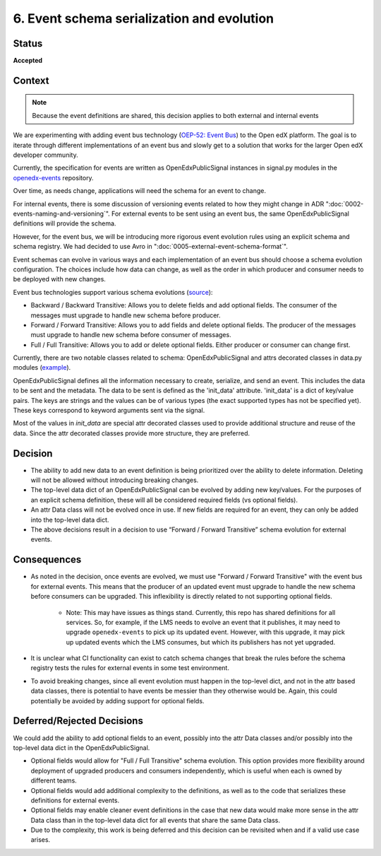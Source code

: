 6. Event schema serialization and evolution
===========================================

Status
------

**Accepted**

Context
-------

.. note:: Because the event definitions are shared, this decision applies to both external and internal events

We are experimenting with adding event bus technology (`OEP-52: Event Bus <https://github.com/openedx/open-edx-proposals/pull/233>`_) to the Open edX platform. The goal is to iterate through different implementations of an event bus and slowly get to a solution that works for the larger Open edX developer community.

Currently, the specification for events are written as OpenEdxPublicSignal instances in signal.py modules in the `openedx-events <https://github.com/openedx/openedx-events/blob/main/openedx_events/learning/signals.py>`_ repository.

Over time, as needs change, applications will need the schema for an event to change.

For internal events, there is some discussion of versioning events related to how they might change in ADR ":doc:`0002-events-naming-and-versioning`". For external events to be sent using an event bus, the same OpenEdxPublicSignal definitions will provide the schema.

However, for the event bus, we will be introducing more rigorous event evolution rules using an explicit schema and schema registry. We had decided to use Avro in ":doc:`0005-external-event-schema-format`".

Event schemas can evolve in various ways and each implementation of an event bus should choose a schema evolution configuration. The choices include how data can change, as well as the order in which producer and consumer needs to be deployed with new changes.

Event bus technologies support various schema evolutions (`source <https://docs.confluent.io/platform/current/schema-registry/avro.html>`_):

- Backward / Backward Transitive: Allows you to delete fields and add optional fields. The consumer of the messages must upgrade to handle new schema before producer.

- Forward / Forward Transitive: Allows you to add fields and delete optional fields. The producer of the messages must upgrade to handle new schema before consumer of  messages.

- Full / Full Transitive: Allows you to add or delete optional fields. Either producer or consumer can change first.

Currently, there are two notable classes related to schema: OpenEdxPublicSignal and attrs decorated classes in data.py modules (`example <https://github.com/openedx/openedx-events/blob/main/openedx_events/learning/data.py>`_).

OpenEdxPublicSignal defines all the information necessary to create, serialize, and send an event. This includes the data to be sent and the metadata. The data to be sent is defined as the 'init_data' attribute. 'init_data' is a dict of key/value pairs. The keys are strings and the values can be of various types (the exact supported types has not be specified yet). These keys correspond to keyword arguments sent via the signal.

Most of the values in `init_data` are special attr decorated classes used to provide additional structure and reuse of the data. Since the attr decorated classes provide more structure, they are preferred.

Decision
--------

- The ability to add new data to an event definition is being prioritized over the ability to delete information. Deleting will not be allowed without introducing breaking changes.

- The top-level data dict of an OpenEdxPublicSignal can be evolved by adding new key/values. For the purposes of an explicit schema definition, these will all be considered required fields (vs optional fields).

- An attr Data class will not be evolved once in use. If new fields are required for an event, they can only be added into the top-level data dict.

- The above decisions result in a decision to use “Forward / Forward Transitive” schema evolution for external events.

Consequences
------------

- As noted in the decision, once events are evolved, we must use "Forward / Forward Transitive" with the event bus for external events. This means that the producer of an updated event must upgrade to handle the new schema before consumers can be upgraded. This inflexibility is directly related to not supporting optional fields.

    - Note: This may have issues as things stand. Currently, this repo has shared definitions for all services. So, for example, if the LMS needs to evolve an event that it publishes, it may need to upgrade ``openedx-events`` to pick up its updated event. However, with this upgrade, it may pick up updated events which the LMS consumes, but which its publishers has not yet upgraded.

- It is unclear what CI functionality can exist to catch schema changes that break the rules before the schema registry tests the rules for external events in some test environment.

- To avoid breaking changes, since all event evolution must happen in the top-level dict, and not in the attr based data classes, there is potential to have events be messier than they otherwise would be. Again, this could potentially be avoided by adding support for optional fields.

Deferred/Rejected Decisions
---------------------------

We could add the ability to add optional fields to an event, possibly into the attr Data classes and/or possibly into the top-level data dict in the OpenEdxPublicSignal.

- Optional fields would allow for "Full / Full Transitive" schema evolution. This option provides more flexibility around deployment of upgraded producers and consumers independently, which is useful when each is owned by different teams.

- Optional fields would add additional complexity to the definitions, as well as to the code that serializes these definitions for external events.

- Optional fields may enable cleaner event definitions in the case that new data would make more sense in the attr Data class than in the top-level data dict for all events that share the same Data class.

- Due to the complexity, this work is being deferred and this decision can be revisited when and if a valid use case arises.
